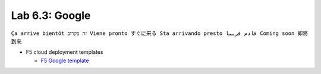 Lab 6.3: Google
---------------
``Ça arrive bientôt זה בקרוב Viene pronto すぐに来る Sta arrivando presto قادم قريبا Coming soon 即將到來``

* F5 cloud deployment templates

  * `F5 Google template <https://github.com/F5Networks/f5-google-gdm-templates>`_
